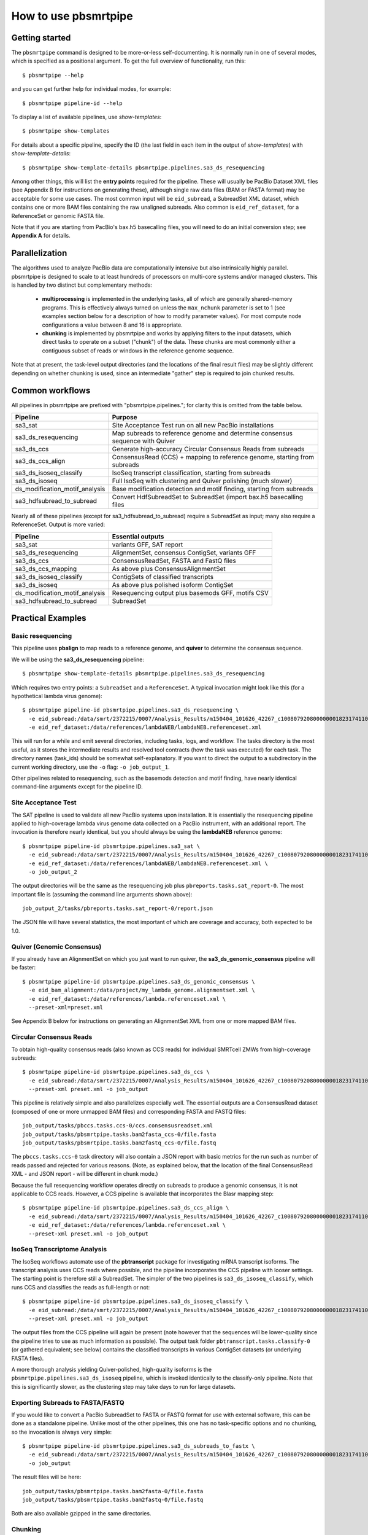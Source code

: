 =====================
How to use pbsmrtpipe
=====================

Getting started
===============

The ``pbsmrtpipe`` command is designed to be more-or-less self-documenting.
It is normally run in one of several modes, which is specified as a
positional argument.  To get the full overview of functionality, run this::

  $ pbsmrtpipe --help

and you can get further help for individual modes, for example::

  $ pbsmrtpipe pipeline-id --help

To display a list of available pipelines, use *show-templates*::

  $ pbsmrtpipe show-templates

For details about a specific pipeline, specify the ID (the last field in each
item in the output of *show-templates*) with *show-template-details*::

  $ pbsmrtpipe show-template-details pbsmrtpipe.pipelines.sa3_ds_resequencing

Among other things, this will list the **entry points** required for the
pipeline.  These will usually be PacBio Dataset XML files (see Appendix B
for instructions on generating these), although single raw data files
(BAM or FASTA format) may be acceptable for some use cases.  The most common
input will be ``eid_subread``, a SubreadSet XML dataset, which contains one or
more BAM files containing the raw unaligned subreads.  Also common is
``eid_ref_dataset``, for a ReferenceSet or genomic FASTA file.

Note that if you are starting from PacBio's bax.h5 basecalling files, you
will need to do an initial conversion step; see **Appendix A** for details.


Parallelization
===============

The algorithms used to analyze PacBio data are computationally intensive but
also intrinsically highly parallel.  pbsmrtpipe is designed to scale to at
least hundreds of processors on multi-core systems and/or managed clusters.
This is handled by two distinct but complementary methods:

  - **multiprocessing** is implemented in the underlying tasks, all of which
    are generally shared-memory programs.  This is effectively always turned
    on unless the ``max_nchunk`` parameter is set to 1 (see examples section
    below for a description of how to modify parameter values).  For most
    compute node configurations a value between 8 and 16 is appropriate.

  - **chunking** is implemented by pbsmrtpipe and works by applying filters to
    the input datasets, which direct tasks to operate on a subset ("chunk") of
    the data.  These chunks are most commonly either a contiguous subset of
    reads or windows in the reference genome sequence.  

Note that at present, the task-level output directories (and the locations
of the final result files) may be slightly different depending on whether
chunking is used, since an intermediate "gather" step is required to join
chunked results.


Common workflows
================

All pipelines in pbsmrtpipe are prefixed with "pbsmrtpipe.pipelines."; for
clarity this is omitted from the table below.


+-------------------------------+------------------------------------------+
|Pipeline                       | Purpose                                  |
+===============================+==========================================+
|sa3_sat                        | Site Acceptance Test run on all new      |
|                               | PacBio installations                     |
+-------------------------------+------------------------------------------+
|sa3_ds_resequencing            | Map subreads to reference genome and     |
|                               | determine consensus sequence with Quiver |
+-------------------------------+------------------------------------------+
|sa3_ds_ccs                     | Generate high-accuracy Circular          |
|                               | Consensus Reads from subreads            |
+-------------------------------+------------------------------------------+
|sa3_ds_ccs_align               | ConsensusRead (CCS) + mapping to         |
|                               | reference genome, starting from subreads |
+-------------------------------+------------------------------------------+
|sa3_ds_isoseq_classify         | IsoSeq transcript classification,        |
|                               | starting from subreads                   |
+-------------------------------+------------------------------------------+
|sa3_ds_isoseq                  | Full IsoSeq with clustering and          |
|                               | Quiver polishing (much slower)           |
+-------------------------------+------------------------------------------+
|ds_modification_motif_analysis | Base modification detection and motif    |
|                               | finding, starting from subreads          |
+-------------------------------+------------------------------------------+
|sa3_hdfsubread_to_subread      | Convert HdfSubreadSet to SubreadSet      |
|                               | (import bax.h5 basecalling files         |
+-------------------------------+------------------------------------------+

Nearly all of these pipelines (except for sa3_hdfsubread_to_subread) require
a SubreadSet as input; many also require a ReferenceSet.  Output is more
varied:

+-------------------------------+------------------------------------------+
|Pipeline                       | Essential outputs                        |
+===============================+==========================================+
|sa3_sat                        | variants GFF, SAT report                 |
+-------------------------------+------------------------------------------+
|sa3_ds_resequencing            | AlignmentSet, consensus ContigSet,       |
|                               | variants GFF                             |
+-------------------------------+------------------------------------------+
|sa3_ds_ccs                     | ConsensusReadSet, FASTA and FastQ files  |
+-------------------------------+------------------------------------------+
|sa3_ds_ccs_mapping             | As above plus ConsensusAlignmentSet      |
+-------------------------------+------------------------------------------+
|sa3_ds_isoseq_classify         | ContigSets of classified transcripts     |
+-------------------------------+------------------------------------------+
|sa3_ds_isoseq                  | As above plus polished isoform ContigSet |
+-------------------------------+------------------------------------------+
|ds_modification_motif_analysis | Resequencing output plus basemods GFF,   |
|                               | motifs CSV                               |
+-------------------------------+------------------------------------------+
|sa3_hdfsubread_to_subread      | SubreadSet                               |
+-------------------------------+------------------------------------------+



Practical Examples
==================

Basic resequencing
------------------

This pipeline uses **pbalign** to map reads to a reference genome, and
**quiver** to determine the consensus sequence.

We will be using the **sa3_ds_resequencing** pipeline::

  $ pbsmrtpipe show-template-details pbsmrtpipe.pipelines.sa3_ds_resequencing

Which requires two entry points: a ``SubreadSet`` and a ``ReferenceSet``.  A
typical invocation might look like this (for a hypothetical lambda virus
genome)::

  $ pbsmrtpipe pipeline-id pbsmrtpipe.pipelines.sa3_ds_resequencing \
    -e eid_subread:/data/smrt/2372215/0007/Analysis_Results/m150404_101626_42267_c100807920800000001823174110291514_s1_p0.all.subreadset.xml \
    -e eid_ref_dataset:/data/references/lambdaNEB/lambdaNEB.referenceset.xml

This will run for a while and emit several directories, including tasks, logs,
and workflow.  The tasks directory is the most useful, as it stores the
intermediate results and resolved tool contracts (how the task was executed)
for each task. The directory names (task_ids) should be somewhat
self-explanatory.  If you want to direct the output to a subdirectory in the
current working directory, use the ``-o`` flag: ``-o job_output_1``.

Other pipelines related to resequencing, such as the basemods detection
and motif finding, have nearly identical command-line arguments except for the
pipeline ID.


Site Acceptance Test
--------------------

The SAT pipeline is used to validate all new PacBio systems upon installation.
It is essentially the resequencing pipeline applied to high-coverage lambda
virus genome data collected on a PacBio instrument, with an additional report.
The invocation is therefore nearly identical, but you should always be using
the **lambdaNEB** reference genome::

  $ pbsmrtpipe pipeline-id pbsmrtpipe.pipelines.sa3_sat \
    -e eid_subread:/data/smrt/2372215/0007/Analysis_Results/m150404_101626_42267_c100807920800000001823174110291514_s1_p0.all.subreadset.xml \
    -e eid_ref_dataset:/data/references/lambdaNEB/lambdaNEB.referenceset.xml \
    -o job_output_2

The output directories will be the same as the resequencing job plus
``pbreports.tasks.sat_report-0``.  The most important file is (assuming the
command line arguments shown above)::

  job_output_2/tasks/pbreports.tasks.sat_report-0/report.json

The JSON file will have several statistics, the most important of which are
coverage and accuracy, both expected to be 1.0.


Quiver (Genomic Consensus)
--------------------------

If you already have an AlignmentSet on which you just want to run quiver, the
**sa3_ds_genomic_consensus** pipeline will be faster::

  $ pbsmrtpipe pipeline-id pbsmrtpipe.pipelines.sa3_ds_genomic_consensus \
    -e eid_bam_alignment:/data/project/my_lambda_genome.alignmentset.xml \
    -e eid_ref_dataset:/data/references/lambda.referenceset.xml \
    --preset-xml=preset.xml

See Appendix B below for instructions on generating an AlignmentSet XML from
one or more mapped BAM files.


Circular Consensus Reads
------------------------

To obtain high-quality consensus reads (also known as CCS reads) for
individual SMRTcell ZMWs from high-coverage subreads::

  $ pbsmrtpipe pipeline-id pbsmrtpipe.pipelines.sa3_ds_ccs \
    -e eid_subread:/data/smrt/2372215/0007/Analysis_Results/m150404_101626_42267_c100807920800000001823174110291514_s1_p0.all.subreadset.xml \
    --preset-xml preset.xml -o job_output

This pipeline is relatively simple and also parallelizes especially well.
The essential outputs are a ConsensusRead dataset (composed of one or more
unmapped BAM files) and corresponding FASTA and FASTQ files::

  job_output/tasks/pbccs.tasks.ccs-0/ccs.consensusreadset.xml
  job_output/tasks/pbsmrtpipe.tasks.bam2fasta_ccs-0/file.fasta
  job_output/tasks/pbsmrtpipe.tasks.bam2fastq_ccs-0/file.fastq

The ``pbccs.tasks.ccs-0`` task directory will also contain a JSON report
with basic metrics for the run such as number of reads passed and rejected
for various reasons.  (Note, as explained below, that the location of the
final ConsensusRead XML - and JSON report - will be different in chunk mode.)

Because the full resequencing workflow operates directly on subreads to
produce a genomic consensus, it is not applicable to CCS reads.  However, a
CCS pipeline is available that incorporates the Blasr mapping step::

  $ pbsmrtpipe pipeline-id pbsmrtpipe.pipelines.sa3_ds_ccs_align \
    -e eid_subread:/data/smrt/2372215/0007/Analysis_Results/m150404_101626_42267_c100807920800000001823174110291514_s1_p0.all.subreadset.xml \
    -e eid_ref_dataset:/data/references/lambda.referenceset.xml \
    --preset-xml preset.xml -o job_output


IsoSeq Transcriptome Analysis
-----------------------------

The IsoSeq workflows automate use of the **pbtranscript** package for
investigating mRNA transcript isoforms.  The transcript analysis uses CCS
reads where possible, and the pipeline incorporates the CCS pipeline with
looser settings.  The starting point is therefore still a SubreadSet.  The
simpler of the two pipelines is ``sa3_ds_isoseq_classify``, which runs CCS
and classifies the reads as full-length or not::

  $ pbsmrtpipe pipeline-id pbsmrtpipe.pipelines.sa3_ds_isoseq_classify \
    -e eid_subread:/data/smrt/2372215/0007/Analysis_Results/m150404_101626_42267_c100807920800000001823174110291514_s1_p0.all.subreadset.xml \
    --preset-xml preset.xml -o job_output

The output files from the CCS pipeline will again be present (note however
that the sequences will be lower-quality since the pipeline tries to use as
much information as possible).  The output task folder
``pbtranscript.tasks.classify-0`` (or gathered equivalent; see below) contains
the classified transcripts in various ContigSet datasets (or underlying FASTA
files).

A more thorough analysis yielding Quiver-polished, high-quality isoforms is
the ``pbsmrtpipe.pipelines.sa3_ds_isoseq`` pipeline, which is invoked
identically to the classify-only pipeline.  Note that this is significantly
slower, as the clustering step may take days to run for large datasets.


Exporting Subreads to FASTA/FASTQ
---------------------------------

If you would like to convert a PacBio SubreadSet to FASTA or FASTQ format for
use with external software, this can be done as a standalone pipeline.
Unlike most of the other pipelines, this one has no task-specific options and
no chunking, so the invocation is always very simple::

  $ pbsmrtpipe pipeline-id pbsmrtpipe.pipelines.sa3_ds_subreads_to_fastx \
    -e eid_subread:/data/smrt/2372215/0007/Analysis_Results/m150404_101626_42267_c100807920800000001823174110291514_s1_p0.all.subreadset.xml \
    -o job_output

The result files will be here::

  job_output/tasks/pbsmrtpipe.tasks.bam2fasta-0/file.fasta
  job_output/tasks/pbsmrtpipe.tasks.bam2fastq-0/file.fastq

Both are also available gzipped in the same directories.


Chunking
--------

To take advantage of pbsmrtpipe's parallelization, we need an XML configuration
file for global pbsmrtpipe options, which can be generated by the following
command::

  $ pbsmrtpipe show-workflow-options -o preset.xml

The output ``preset.xml`` will have this format::

  <?xml version="1.0" encoding="utf-8" ?>
  <pipeline-preset-template>
      <options>
          <option id="pbsmrtpipe.options.max_nproc">
              <value>16</value>
          </option>
          <option id="pbsmrtpipe.options.chunk_mode">
              <value>False</value>
          </option>
          <!-- MANY MORE OPTIONS OMITTED -->
      </options>
  </pipeline-preset-template>

The appropriate types should be clear; quotes are unnecessary, and boolean
values should have initial capitals (``True``, ``False``).  To enable chunk
mode, change the value of option ``pbsmrtpipe.options.chunk_mode`` to ``True``.
Several additional options may also need to be modified:

  - ``pbsmrtpipe.options.distributed_mode`` enables execution of most tasks on
    a managed cluster such as Sun Grid Engine.  Use this for chunk mode if
    available.
  - ``pbsmrtpipe.options.max_nchunks`` sets the upper limit on the number of
    jobs per task in chunked mode.  Note that more chunks is not always better,
    as there is some overhead to chunking (especially in distributed mode).
  - ``pbsmrtpipe.options.max_nproc`` sets the upper limit on the number of
    processors per job (including individual chunk jobs).  This should be set
    to a value appropriate for your compute environment.

You can adjust ``max_nproc`` and max_nchunks`` in the preset.xml to consume as
many queue slots as you desire, but note that the number of slots consumed will
be the product of the two numbers.  For some shorter jobs (typically with
low-volume input data), it may make more sense to run the job unchunked but
still distribute tasks to the cluster (where they will still use multiple
cores if allowed).

Once you are satisfied with the settings, add it to your command like this::

  $ pbsmrtpipe pipeline-id pbsmrtpipe.pipelines.sa3_ds_resequencing \
    --preset-xml preset.xml \
    -e eid_subread:/data/smrt/2372215/0007/Analysis_Results/m150404_101626_42267_c100807920800000001823174110291514_s1_p0.all.subreadset.xml \
    -e eid_ref_dataset:/data/references/lambda.referenceset.xml

Alternately, the flags ``--force-chunk-mode``, ``--force-distributed``,
``--disable-chunk-mode``, and ``--local-only`` can be used to toggle the
chunk/distributed mode settings on the command line (but this will not affect
the values of max_nproc or max_nchunks).

If the pipeline runs correctly, you should see an expansion of task folders.
The final results for certain steps (alignment, variantCaller, etc), should
end up in the appropriate "gather" directory. For instance, the final gathered
fasta file from quiver should be in ``pbsmrtpipe.tasks.gather_contigset-1``.
Note that for many dataset types, the gathered dataset XML file will often
encapsulate multiple BAM files in multiple directories.


Modifying task-specific options
-------------------------------

You can generate an appropriate initial preset.xml containing task-specific
options relevant to a selected pipeline by running the *show-template-details*
sub-command::

  $ pbsmrtpipe show-template-details pbsmrtpipe.pipelines.sa3_ds_resequencing \
      -o preset_tasks.xml

The output XML file will be in a format similar to the global presets XML::

  <?xml version="1.0" encoding="utf-8" ?>
  <pipeline-preset-template>
      <task-options>
          <option id="pbalign.task_options.min_accuracy">
              <value>70.0</value>
          </option>
          <option id="pbalign.task_options.algorithm_options">
              <value>-useQuality -minMatch 12 -bestn 10 -minPctIdentity 70.0</value>
          </option>
      </task-options>
  </pipeline-preset-template>

You may specify multiple preset files on the command line::

  $ pbsmrtpipe pipeline-id pbsmrtpipe.pipelines.sa3_ds_resequencing \
    --preset-xml preset.xml --preset-xml preset_tasks.xml \
    -e eid_subread:/path/to/subreadset.xml \
    -e eid_ref_dataset:/path/to/referenceset.xml

Alternately, the entire ``<task-options>`` block can also be copied-and-pasted
into the equivalent level in the ``preset.xml`` that contains global options.


Appendix A: HdfSubreadSet to SubreadSet conversion
==================================================

If you have existing bax.h5 files that you would like to process with
pbsmrtpipe, you will need to convert them to a SubreadSet before continuing.
Bare bax.h5 files aren't directly compatible with pbsmrtpipe, but we can
generate an HdfSubreadSet XML file from a fofn or folder of bax.h5 files
using the python dataset xml api/cli very easily.

From a fofn, allTheBaxFiles.fofn::

  $ dataset create --type HdfSubreadSet allTheBaxFiles.hdfsubreadset.xml allTheBaxFiles.fofn

Or a directory with all the bax files::

  $ dataset create --type HdfSubreadSet allTheBaxFiles.hdfsubreadset.xml allTheBaxFiles/*.bax.h5

We can then use this as an entry point to the conversion pipeline (we
recommend using chunked mode if there is more than one bax.h5 file, so include
the appropriate preset.xml)::

  $ pbsmrtpipe pipeline-id pbsmrtpipe.pipelines.sa3_hdfsubread_to_subread \
    --preset-xml preset.xml -e eid_hdfsubread:allTheBaxFiles.hdfsubreadset.xml

And use the gathered output xml as an entry point to the resequencing pipeline
from earlier::

  $ pbsmrtpipe pipeline-id pbsmrtpipe.pipelines.sa3_ds_resequencing \
    --preset-xml preset.xml \
    -e eid_subread:tasks/pbsmrtpipe.tasks.gather_subreadset-0/gathered.xml \
    -e eid_ref_dataset:/data/references/lambda.referenceset.xml


Appendix B: Working with datasets
=================================

Datasets can also be created for one or more existing subreads.bam files or
alignedsubreads.bam files for use with the pipeline::

  $ dataset create --type SubreadSet allTheSubreads.subreadset.xml \
      mySubreadBams/*.bam

or::

  $ dataset create --type AlignmentSet allTheMappedSubreads.alignmentset.xml \
      myMappedSubreadBams/*.bam

Make sure that all ``.bam`` files have corresponding ``.bai`` and ``.pbi``
index files before generating the dataset, as these make some operations
significantly faster and are required by many programs.  You can create indices
with **samtools** and **pbindex**, both included in the distribution::

  $ samtools index subreads.bam
  $ pbindex subreads.bam

In addition to the BAM-based datasets and HdfSubreadSet, pbsmrtpipe also
works with two dataset types based on FASTA format: ContigSet (used for both
de-novo assemblies and other collections of contiguous sequences such as
transcripts in the IsoSeq workflows) and ReferenceSet (a reference genome).
These are created in the same way as BAM datasets::

  $ dataset create --type ReferenceSet human_genome.referenceset.xml \
      genome/chr*.fasta

FASTA files can also be indexed for increased speed using samtools, and this
is again recommended before creating the dataset::

  $ samtools faidx chr1.fasta

Note that `PacBio's specifications <http://pacbiofileformats.readthedocs.org/en/3.0/>`_ for BAM and FASTA files impose additional restrictions on content and
formatting; files produce by non-PacBio software are not guaranteed to work
as input.  The ``pbvalidate`` tool can be used to check for format compliance.
